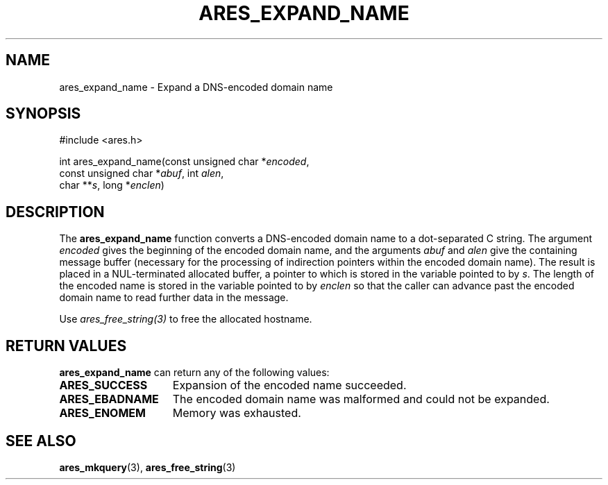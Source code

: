 .\"
.\" Copyright 1998 by the Massachusetts Institute of Technology.
.\" SPDX-License-Identifier: MIT
.\"
.TH ARES_EXPAND_NAME 3 "20 Nov 2009"
.SH NAME
ares_expand_name \- Expand a DNS-encoded domain name
.SH SYNOPSIS
.nf
#include <ares.h>

int ares_expand_name(const unsigned char *\fIencoded\fP,
                     const unsigned char *\fIabuf\fP, int \fIalen\fP,
                     char **\fIs\fP, long *\fIenclen\fP)
.fi
.SH DESCRIPTION
The
.B ares_expand_name
function converts a DNS-encoded domain name to a dot-separated C
string.  The argument
.I encoded
gives the beginning of the encoded domain name, and the arguments
.I abuf
and
.I alen
give the containing message buffer (necessary for the processing of
indirection pointers within the encoded domain name).  The result is
placed in a NUL-terminated allocated buffer, a pointer to which is
stored in the variable pointed to by
.IR s .
The length of the encoded name is stored in the variable pointed to by
.I enclen
so that the caller can advance past the encoded domain name to read
further data in the message.

Use \fIares_free_string(3)\fP to free the allocated hostname.
.SH RETURN VALUES
.B ares_expand_name
can return any of the following values:
.TP 15
.B ARES_SUCCESS
Expansion of the encoded name succeeded.
.TP 15
.B ARES_EBADNAME
The encoded domain name was malformed and could not be expanded.
.TP 15
.B ARES_ENOMEM
Memory was exhausted.
.SH SEE ALSO
.BR ares_mkquery (3),
.BR ares_free_string (3)
